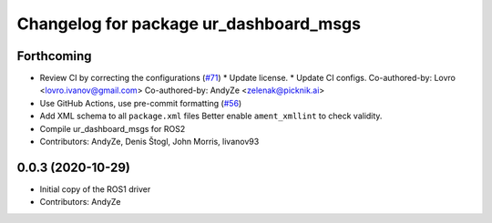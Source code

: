 ^^^^^^^^^^^^^^^^^^^^^^^^^^^^^^^^^^^^^^^
Changelog for package ur_dashboard_msgs
^^^^^^^^^^^^^^^^^^^^^^^^^^^^^^^^^^^^^^^

Forthcoming
-----------
* Review CI by correcting the configurations (`#71 <https://github.com/UniversalRobots/Universal_Robots_ROS2_Driver/issues/71>`_)
  * Update license.
  * Update CI configs.
  Co-authored-by: Lovro <lovro.ivanov@gmail.com>
  Co-authored-by: AndyZe <zelenak@picknik.ai>
* Use GitHub Actions, use pre-commit formatting (`#56 <https://github.com/UniversalRobots/Universal_Robots_ROS2_Driver/issues/56>`_)
* Add XML schema to all ``package.xml`` files
  Better enable ``ament_xmllint`` to check validity.
* Compile ur_dashboard_msgs for ROS2
* Contributors: AndyZe, Denis Štogl, John Morris, livanov93

0.0.3 (2020-10-29)
------------------
* Initial copy of the ROS1 driver
* Contributors: AndyZe

